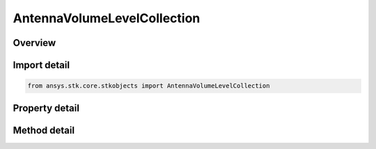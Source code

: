 AntennaVolumeLevelCollection
============================

.. py:class:: ansys.stk.core.stkobjects.AntennaVolumeLevelCollection

   Bases: 

   Class defining a collection of antenna volume levels.

.. py:currentmodule:: AntennaVolumeLevelCollection

Overview
--------

.. tab-set::

    .. tab-item:: Methods
        
        .. list-table::
            :header-rows: 0
            :widths: auto

            * - :py:attr:`~ansys.stk.core.stkobjects.AntennaVolumeLevelCollection.item`
              - Given an index, returns the element in the collection.
            * - :py:attr:`~ansys.stk.core.stkobjects.AntennaVolumeLevelCollection.contains`
              - Check whether the collection contains an object with the given value.
            * - :py:attr:`~ansys.stk.core.stkobjects.AntennaVolumeLevelCollection.remove`
              - Remove the level with the corresponding value.
            * - :py:attr:`~ansys.stk.core.stkobjects.AntennaVolumeLevelCollection.remove_at`
              - Remove the level with the supplied index.
            * - :py:attr:`~ansys.stk.core.stkobjects.AntennaVolumeLevelCollection.add`
              - Add and returns a new level with the corresponding value.
            * - :py:attr:`~ansys.stk.core.stkobjects.AntennaVolumeLevelCollection.clear`
              - Clear all contour levels from the collection.
            * - :py:attr:`~ansys.stk.core.stkobjects.AntennaVolumeLevelCollection.get_level`
              - Get the level with the specified value.

    .. tab-item:: Properties
        
        .. list-table::
            :header-rows: 0
            :widths: auto

            * - :py:attr:`~ansys.stk.core.stkobjects.AntennaVolumeLevelCollection.count`
              - Returns the number of elements in the collection.
            * - :py:attr:`~ansys.stk.core.stkobjects.AntennaVolumeLevelCollection._NewEnum`
              - Returns an enumerator for the collection.



Import detail
-------------

.. code-block:: python

    from ansys.stk.core.stkobjects import AntennaVolumeLevelCollection


Property detail
---------------

.. py:property:: count
    :canonical: ansys.stk.core.stkobjects.AntennaVolumeLevelCollection.count
    :type: int

    Returns the number of elements in the collection.

.. py:property:: _NewEnum
    :canonical: ansys.stk.core.stkobjects.AntennaVolumeLevelCollection._NewEnum
    :type: EnumeratorProxy

    Returns an enumerator for the collection.


Method detail
-------------


.. py:method:: item(self, index: int) -> AntennaVolumeLevel
    :canonical: ansys.stk.core.stkobjects.AntennaVolumeLevelCollection.item

    Given an index, returns the element in the collection.

    :Parameters:

    **index** : :obj:`~int`

    :Returns:

        :obj:`~AntennaVolumeLevel`


.. py:method:: contains(self, value: float) -> bool
    :canonical: ansys.stk.core.stkobjects.AntennaVolumeLevelCollection.contains

    Check whether the collection contains an object with the given value.

    :Parameters:

    **value** : :obj:`~float`

    :Returns:

        :obj:`~bool`

.. py:method:: remove(self, value: float) -> None
    :canonical: ansys.stk.core.stkobjects.AntennaVolumeLevelCollection.remove

    Remove the level with the corresponding value.

    :Parameters:

    **value** : :obj:`~float`

    :Returns:

        :obj:`~None`

.. py:method:: remove_at(self, index: int) -> None
    :canonical: ansys.stk.core.stkobjects.AntennaVolumeLevelCollection.remove_at

    Remove the level with the supplied index.

    :Parameters:

    **index** : :obj:`~int`

    :Returns:

        :obj:`~None`

.. py:method:: add(self, value: float) -> AntennaVolumeLevel
    :canonical: ansys.stk.core.stkobjects.AntennaVolumeLevelCollection.add

    Add and returns a new level with the corresponding value.

    :Parameters:

    **value** : :obj:`~float`

    :Returns:

        :obj:`~AntennaVolumeLevel`

.. py:method:: clear(self) -> None
    :canonical: ansys.stk.core.stkobjects.AntennaVolumeLevelCollection.clear

    Clear all contour levels from the collection.

    :Returns:

        :obj:`~None`

.. py:method:: get_level(self, value: float) -> AntennaVolumeLevel
    :canonical: ansys.stk.core.stkobjects.AntennaVolumeLevelCollection.get_level

    Get the level with the specified value.

    :Parameters:

    **value** : :obj:`~float`

    :Returns:

        :obj:`~AntennaVolumeLevel`

